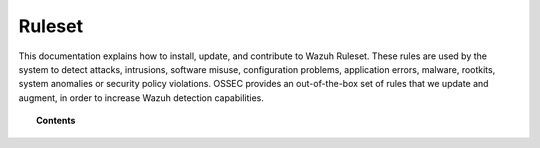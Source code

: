 .. Copyright (C) 2020 Wazuh, Inc.

.. _ruleset:

Ruleset
=======

.. meta::
  :description: Find instructions to update, configure, customize and contribute to the Wazuh ruleset.

This documentation explains how to install, update, and contribute to Wazuh Ruleset. These rules are used by the system to detect attacks, intrusions, software misuse, configuration problems, application errors, malware, rootkits, system anomalies or security policy violations. OSSEC provides an out-of-the-box set of rules that we update and augment, in order to increase Wazuh detection capabilities.

.. topic:: Contents

    .. toctree::
       :maxdepth: 2

       getting-started
       update
       json-decoder
       custom
       dynamic-fields
       ruleset-xml-syntax/index.rst
       testing
       cdb-list
       contribute
       rules-classification
